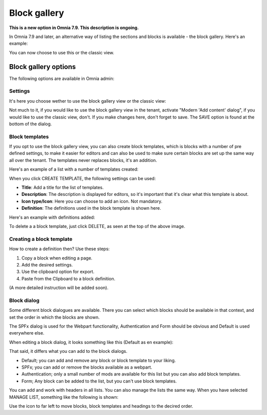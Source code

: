 Block gallery
===================================

**This is a new option in Omnia 7.9. This description is ongoing.**

In Omnia 7.9 and later, an alternative way of listing the sections and blocks is available - the block gallery. Here's an example:

.. image:: block-gallery-example.png

You can now choose to use this or the classic view.

Block gallery options
***************************
The following options are available in Omnia admin:

.. image:: block-gallery-options.png

Settings
----------
It's here you choose wether to use the block gallery view or the classic view:

.. image:: block-gallery-settings.png

Not much to it, if you would like to use the block gallery view in the tenant, activate "Modern 'Add content' dialog", if you would like to use the classic view, don't. If you make changes here, don't forget to save. The SAVE option is found at the bottom of the dialog.

Block templates
-----------------
If you opt to use the block gallery view, you can also create block templates, which is blocks with a number of pre defined settings, to make it easier for editors and can also be used to make sure certain blocks are set up the same way all over the tenant. The templates never replaces blocks, it's an addition.

Here's an example of a list with a number of templates created:

.. image:: block-gallery-templates-1.png

When you click CREATE TEMPLATE, the following settings can be used:

.. image:: block-gallery-templates-2.png

+ **Title**: Add a title for the list of templates.
+ **Description**: The description is displayed for editors, so it's important that it's clear what this template is about.
+ **Icon type/Icon**: Here you can choose to add an icon. Not mandatory.
+ **Definition**: The definitions used in the block template is shown here.

Here's an example with definitions added:

.. image:: block-gallery-templates-3.png

To delete a a block template, just click DELETE, as seen at the top of the above image.

Creating a block template
----------------------------
How to create a definition then? Use these steps:

1. Copy a block when editing a page.
2. Add the desired settings.
3. Use the clipboard option for export.
4. Paste from the Clipboard to a block definition.

(A more detailed instruction will be added soon).

Block dialog
---------------
Some different block dialogues are available. There you can select which blocks should be available in that context, and set the order in which the blocks are shown. 

The SPFx dialog is used for the Webpart functionality, Authentication and Form should be obvious and Default is used everywhere else.

.. image:: block-gallery-templates-4.png

When editing a block dialog, it looks something like this (Default as en example):

.. image:: block-gallery-templates-default.png

That said, it differs what you can add to the block dialogs.

+ Default; you can add and remove any block or block template to your liking.
+ SPFx; you can add or remove the blocks available as a webpart.
+ Authentication; only a small number of mods are available for this list but you can also add block templates.
+ Form; Any block can be added to the list, but you can't use block templates.

You can add and work with headers in all lists. You can also manage the lists the same way. When you have selected MANAGE LIST, something like the following is shown:

.. image:: block-dialog-manage.png

Use the icon to far left to move blocks, block templates and headings to the decired order.

